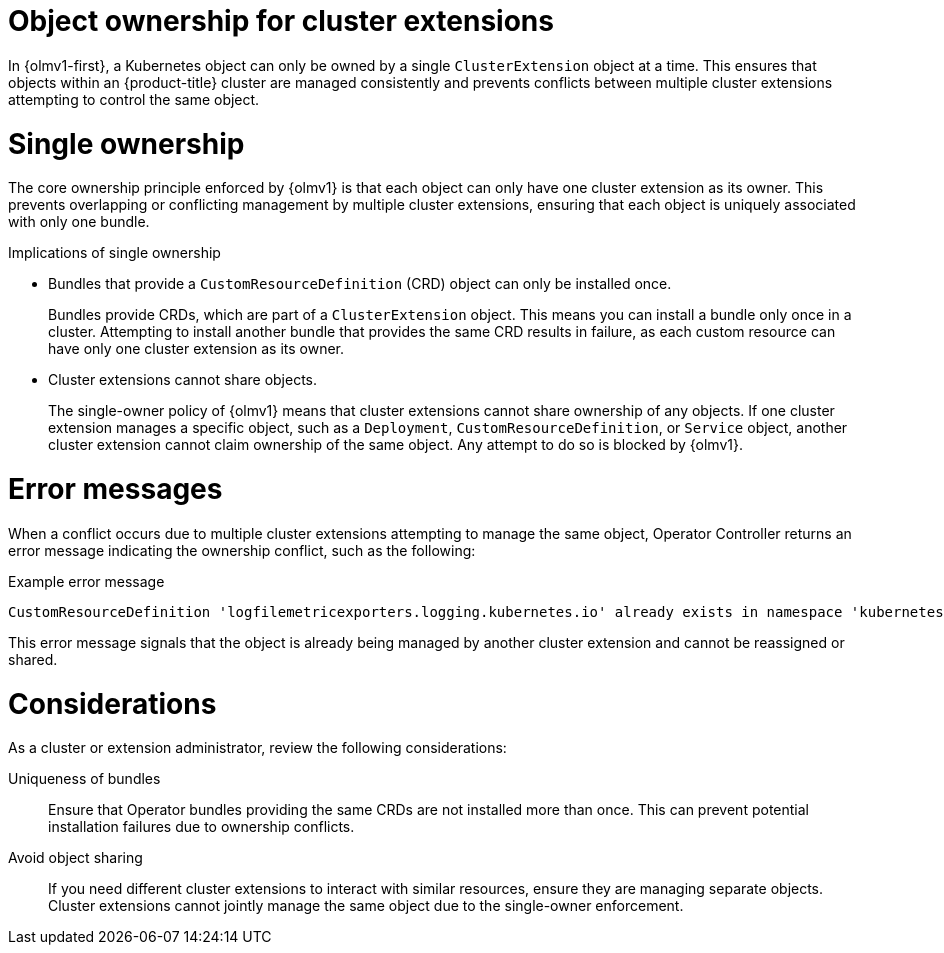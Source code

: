 // Module included in the following assemblies:
//
// * extensions/arch/operator-controller.adoc

:_mod-docs-content-type: CONCEPT

[id="olmv1-object-ownership_{context}"]
= Object ownership for cluster extensions

In {olmv1-first}, a Kubernetes object can only be owned by a single `ClusterExtension` object at a time. This ensures that objects within an {product-title} cluster are managed consistently and prevents conflicts between multiple cluster extensions attempting to control the same object.

[id="olmv1-single-ownership_{context}"]
= Single ownership

The core ownership principle enforced by {olmv1} is that each object can only have one cluster extension as its owner. This prevents overlapping or conflicting management by multiple cluster extensions, ensuring that each object is uniquely associated with only one bundle.

.Implications of single ownership

* Bundles that provide a `CustomResourceDefinition` (CRD) object can only be installed once.
+
Bundles provide CRDs, which are part of a `ClusterExtension` object. This means you can install a bundle only once in a cluster. Attempting to install another bundle that provides the same CRD results in failure, as each custom resource can have only one cluster extension as its owner.

* Cluster extensions cannot share objects.
+
The single-owner policy of {olmv1} means that cluster extensions cannot share ownership of any objects. If one cluster extension manages a specific object, such as a `Deployment`, `CustomResourceDefinition`, or `Service` object, another cluster extension cannot claim ownership of the same object. Any attempt to do so is blocked by {olmv1}.

[id="olmv1-error-messages_{context}"]
= Error messages

When a conflict occurs due to multiple cluster extensions attempting to manage the same object, Operator Controller returns an error message indicating the ownership conflict, such as the following:

.Example error message
[source,text]
----
CustomResourceDefinition 'logfilemetricexporters.logging.kubernetes.io' already exists in namespace 'kubernetes-logging' and cannot be managed by operator-controller
----

This error message signals that the object is already being managed by another cluster extension and cannot be reassigned or shared.

[id="olmv1-ownership-considerations_{context}"]
= Considerations

As a cluster or extension administrator, review the following considerations:

Uniqueness of bundles::
Ensure that Operator bundles providing the same CRDs are not installed more than once. This can prevent potential installation failures due to ownership conflicts.

Avoid object sharing::
If you need different cluster extensions to interact with similar resources, ensure they are managing separate objects. Cluster extensions cannot jointly manage the same object due to the single-owner enforcement.
